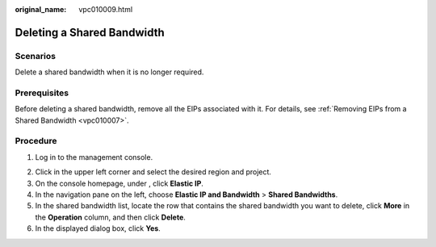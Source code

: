 :original_name: vpc010009.html

.. _vpc010009:

Deleting a Shared Bandwidth
===========================

Scenarios
---------

Delete a shared bandwidth when it is no longer required.

Prerequisites
-------------

Before deleting a shared bandwidth, remove all the EIPs associated with it. For details, see :ref:`Removing EIPs from a Shared Bandwidth <vpc010007>`.

Procedure
---------

#. Log in to the management console.

2. Click |image1| in the upper left corner and select the desired region and project.
3. On the console homepage, under , click **Elastic IP**.

4. In the navigation pane on the left, choose **Elastic IP and Bandwidth** > **Shared Bandwidths**.
5. In the shared bandwidth list, locate the row that contains the shared bandwidth you want to delete, click **More** in the **Operation** column, and then click **Delete**.
6. In the displayed dialog box, click **Yes**.

.. |image1| image:: /_static/images/en-us_image_0141273034.png
